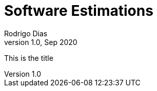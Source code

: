 Software Estimations
====================
Rodrigo Dias
v1.0, Sep 2020
:doctype: article


[role="title"]
This is the title
